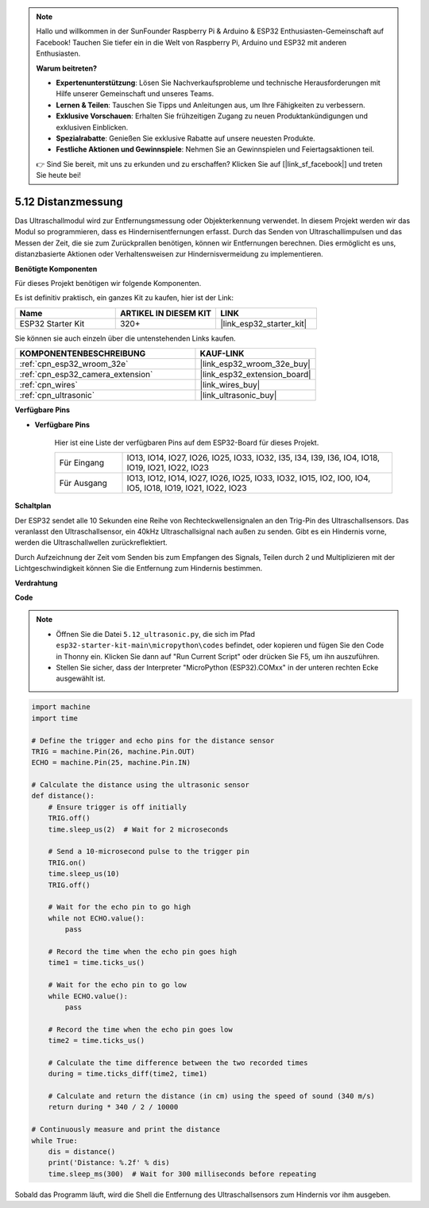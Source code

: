 .. note::

    Hallo und willkommen in der SunFounder Raspberry Pi & Arduino & ESP32 Enthusiasten-Gemeinschaft auf Facebook! Tauchen Sie tiefer ein in die Welt von Raspberry Pi, Arduino und ESP32 mit anderen Enthusiasten.

    **Warum beitreten?**

    - **Expertenunterstützung**: Lösen Sie Nachverkaufsprobleme und technische Herausforderungen mit Hilfe unserer Gemeinschaft und unseres Teams.
    - **Lernen & Teilen**: Tauschen Sie Tipps und Anleitungen aus, um Ihre Fähigkeiten zu verbessern.
    - **Exklusive Vorschauen**: Erhalten Sie frühzeitigen Zugang zu neuen Produktankündigungen und exklusiven Einblicken.
    - **Spezialrabatte**: Genießen Sie exklusive Rabatte auf unsere neuesten Produkte.
    - **Festliche Aktionen und Gewinnspiele**: Nehmen Sie an Gewinnspielen und Feiertagsaktionen teil.

    👉 Sind Sie bereit, mit uns zu erkunden und zu erschaffen? Klicken Sie auf [|link_sf_facebook|] und treten Sie heute bei!

.. _py_ultrasonic:

5.12 Distanzmessung
======================================

Das Ultraschallmodul wird zur Entfernungsmessung oder Objekterkennung verwendet. In diesem Projekt werden wir das Modul so programmieren, dass es Hindernisentfernungen erfasst. Durch das Senden von Ultraschallimpulsen und das Messen der Zeit, die sie zum Zurückprallen benötigen, können wir Entfernungen berechnen. Dies ermöglicht es uns, distanzbasierte Aktionen oder Verhaltensweisen zur Hindernisvermeidung zu implementieren.

**Benötigte Komponenten**

Für dieses Projekt benötigen wir folgende Komponenten.

Es ist definitiv praktisch, ein ganzes Kit zu kaufen, hier ist der Link:

.. list-table::
    :widths: 20 20 20
    :header-rows: 1

    *   - Name	
        - ARTIKEL IN DIESEM KIT
        - LINK
    *   - ESP32 Starter Kit
        - 320+
        - |link_esp32_starter_kit|

Sie können sie auch einzeln über die untenstehenden Links kaufen.

.. list-table::
    :widths: 30 20
    :header-rows: 1

    *   - KOMPONENTENBESCHREIBUNG
        - KAUF-LINK

    *   - :ref:`cpn_esp32_wroom_32e`
        - |link_esp32_wroom_32e_buy|
    *   - :ref:`cpn_esp32_camera_extension`
        - |link_esp32_extension_board|
    *   - :ref:`cpn_wires`
        - |link_wires_buy|
    *   - :ref:`cpn_ultrasonic`
        - |link_ultrasonic_buy|

**Verfügbare Pins**

* **Verfügbare Pins**

    Hier ist eine Liste der verfügbaren Pins auf dem ESP32-Board für dieses Projekt.

    .. list-table::
        :widths: 5 20

        *   - Für Eingang
            - IO13, IO14, IO27, IO26, IO25, IO33, IO32, I35, I34, I39, I36, IO4, IO18, IO19, IO21, IO22, IO23
        *   - Für Ausgang
            - IO13, IO12, IO14, IO27, IO26, IO25, IO33, IO32, IO15, IO2, IO0, IO4, IO5, IO18, IO19, IO21, IO22, IO23

**Schaltplan**

.. image:: ../../img/circuit/circuit_5.12_ultrasonic.png

Der ESP32 sendet alle 10 Sekunden eine Reihe von Rechteckwellensignalen an den Trig-Pin des Ultraschallsensors. Das veranlasst den Ultraschallsensor, ein 40kHz Ultraschallsignal nach außen zu senden. Gibt es ein Hindernis vorne, werden die Ultraschallwellen zurückreflektiert.

Durch Aufzeichnung der Zeit vom Senden bis zum Empfangen des Signals, Teilen durch 2 und Multiplizieren mit der Lichtgeschwindigkeit können Sie die Entfernung zum Hindernis bestimmen.

**Verdrahtung**

.. image:: ../../img/wiring/5.12_ultrasonic_bb.png

**Code**

.. note::

    * Öffnen Sie die Datei ``5.12_ultrasonic.py``, die sich im Pfad ``esp32-starter-kit-main\micropython\codes`` befindet, oder kopieren und fügen Sie den Code in Thonny ein. Klicken Sie dann auf "Run Current Script" oder drücken Sie F5, um ihn auszuführen.
    * Stellen Sie sicher, dass der Interpreter "MicroPython (ESP32).COMxx" in der unteren rechten Ecke ausgewählt ist. 



.. code-block:: python

    import machine
    import time

    # Define the trigger and echo pins for the distance sensor
    TRIG = machine.Pin(26, machine.Pin.OUT)
    ECHO = machine.Pin(25, machine.Pin.IN)

    # Calculate the distance using the ultrasonic sensor
    def distance():
        # Ensure trigger is off initially
        TRIG.off()
        time.sleep_us(2)  # Wait for 2 microseconds

        # Send a 10-microsecond pulse to the trigger pin
        TRIG.on()
        time.sleep_us(10)
        TRIG.off()

        # Wait for the echo pin to go high
        while not ECHO.value():
            pass

        # Record the time when the echo pin goes high
        time1 = time.ticks_us()

        # Wait for the echo pin to go low
        while ECHO.value():
            pass

        # Record the time when the echo pin goes low
        time2 = time.ticks_us()

        # Calculate the time difference between the two recorded times
        during = time.ticks_diff(time2, time1)

        # Calculate and return the distance (in cm) using the speed of sound (340 m/s)
        return during * 340 / 2 / 10000

    # Continuously measure and print the distance
    while True:
        dis = distance()
        print('Distance: %.2f' % dis)
        time.sleep_ms(300)  # Wait for 300 milliseconds before repeating


Sobald das Programm läuft, wird die Shell die Entfernung des Ultraschallsensors zum Hindernis vor ihm ausgeben.



